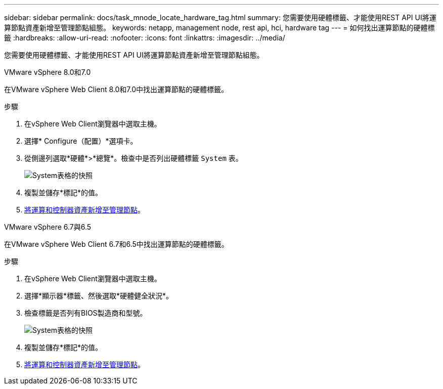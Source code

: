 ---
sidebar: sidebar 
permalink: docs/task_mnode_locate_hardware_tag.html 
summary: 您需要使用硬體標籤、才能使用REST API UI將運算節點資產新增至管理節點組態。 
keywords: netapp, management node, rest api, hci, hardware tag 
---
= 如何找出運算節點的硬體標籤
:hardbreaks:
:allow-uri-read: 
:nofooter: 
:icons: font
:linkattrs: 
:imagesdir: ../media/


[role="lead"]
您需要使用硬體標籤、才能使用REST API UI將運算節點資產新增至管理節點組態。

[role="tabbed-block"]
====
.VMware vSphere 8.0和7.0
--
在VMware vSphere Web Client 8.0和7.0中找出運算節點的硬體標籤。

.步驟
. 在vSphere Web Client瀏覽器中選取主機。
. 選擇* Configure（配置）*選項卡。
. 從側邊列選取*硬體*>*總覽*。檢查中是否列出硬體標籤 `System` 表。
+
image:../media/hw_tag_70.PNG["System表格的快照"]

. 複製並儲存*標記*的值。
. xref:task_mnode_add_assets.adoc[將運算和控制器資產新增至管理節點]。


--
.VMware vSphere 6.7與6.5
--
在VMware vSphere Web Client 6.7和6.5中找出運算節點的硬體標籤。

.步驟
. 在vSphere Web Client瀏覽器中選取主機。
. 選擇*顯示器*標籤、然後選取*硬體健全狀況*。
. 檢查標籤是否列有BIOS製造商和型號。
+
image:../media/hw_tag_67.PNG["System表格的快照"]

. 複製並儲存*標記*的值。
. xref:task_mnode_add_assets.adoc[將運算和控制器資產新增至管理節點]。


--
====